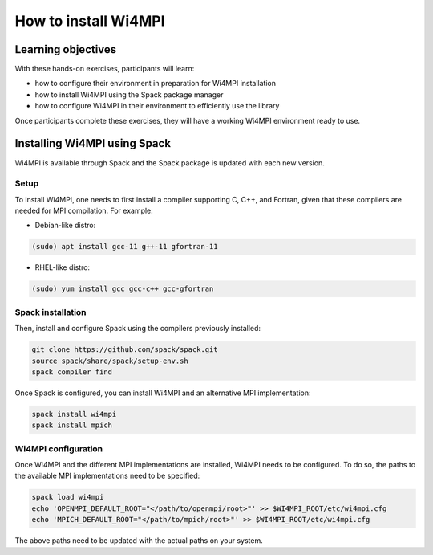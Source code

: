 How to install Wi4MPI
======================

Learning objectives
-------------------

With these hands-on exercises, participants will learn:
 
- how to configure their environment in preparation for Wi4MPI installation
- how to install Wi4MPI using the Spack package manager
- how to configure Wi4MPI in their environment to efficiently use the library

Once participants complete these exercises, they will have a working Wi4MPI environment ready to use.

Installing Wi4MPI using Spack
------------------------------

Wi4MPI is available through Spack and the Spack package is updated with each new version.

Setup
^^^^^

To install Wi4MPI, one needs to first install a compiler supporting C, C++, and Fortran, given that these compilers are needed for MPI compilation. For example:

- Debian-like distro:

.. code-block:: bash

   (sudo) apt install gcc-11 g++-11 gfortran-11

- RHEL-like distro:

.. code-block:: bash

   (sudo) yum install gcc gcc-c++ gcc-gfortran

Spack installation
^^^^^^^^^^^^^^^^^^

Then, install and configure Spack using the compilers previously installed:

.. code-block:: bash

   git clone https://github.com/spack/spack.git
   source spack/share/spack/setup-env.sh
   spack compiler find

Once Spack is configured, you can install Wi4MPI and an alternative MPI implementation:

.. code-block:: bash

   spack install wi4mpi
   spack install mpich

Wi4MPI configuration
^^^^^^^^^^^^^^^^^^^^

Once Wi4MPI and the different MPI implementations are installed, Wi4MPI needs to be configured. To do so, the paths to the available MPI implementations need to be specified:

.. code-block:: bash

   spack load wi4mpi
   echo 'OPENMPI_DEFAULT_ROOT="</path/to/openmpi/root>"' >> $WI4MPI_ROOT/etc/wi4mpi.cfg
   echo 'MPICH_DEFAULT_ROOT="</path/to/mpich/root>"' >> $WI4MPI_ROOT/etc/wi4mpi.cfg

The above paths need to be updated with the actual paths on your system.


